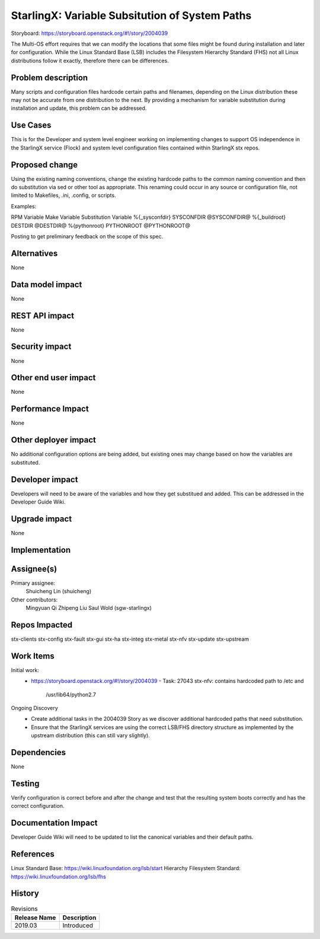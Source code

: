 ..
  This work is licensed under a Creative Commons Attribution 3.0 Unported
  License. http://creativecommons.org/licenses/by/3.0/legalcode

===============================================
StarlingX: Variable Subsitution of System Paths
===============================================

Storyboard:
https://storyboard.openstack.org/#!/story/2004039

The Multi-OS effort requires that we can modify the locations that some
files might be found during installation and later for configuration. While
the Linux Standard Base (LSB) includes the Filesystem Hierarchy Standard
(FHS) not all Linux distributions follow it exactly, therefore there can be
differences.

Problem description
===================

Many scripts and configuration files hardcode certain paths and filenames,
depending on the Linux distribution these may not be accurate from one
distribution to the next. By providing a mechanism for variable substitution
during installation and update, this problem can be addressed.

Use Cases
=========

This is for the Developer and system level engineer working on implementing
changes to support OS independence in the StarlingX service (Flock) and
system level configuration files contained within StarlingX stx repos.

Proposed change
===============

Using the existing naming conventions, change the existing hardcode paths
to the common naming convention and then do substitution via sed or other
tool as appropriate. This renaming could occur in any source or configuration
file, not limited to Makefiles, .ini, .config, or scripts.

Examples:

RPM Variable      Make Variable  Substitution Variable
%{_sysconfdir}     SYSCONFDIR       @SYSCONFDIR@
%{_buildroot}      DESTDIR          @DESTDIR@
%{pythonroot}      PYTHONROOT       @PYTHONROOT@

Posting to get preliminary feedback on the scope of this spec.

Alternatives
============

None

Data model impact
=================

None

REST API impact
===============

None

Security impact
===============

None

Other end user impact
=====================

None

Performance Impact
==================

None

Other deployer impact
=====================

No additional configuration options are being added, but existing ones may
change based on how the variables are substituted.

Developer impact
=================

Developers will need to be aware of the variables and how they get substitued
and added. This can be addressed in the Developer Guide Wiki.

Upgrade impact
===============

None


Implementation
==============

Assignee(s)
===========

Primary assignee:
  Shuicheng Lin (shuicheng)

Other contributors:
  Mingyuan Qi
  Zhipeng Liu
  Saul Wold (sgw-starlingx)


Repos Impacted
==============

stx-clients
stx-config
stx-fault
stx-gui
stx-ha
stx-integ
stx-metal
stx-nfv
stx-update
stx-upstream


Work Items
===========

Initial work:
 * https://storyboard.openstack.org/#!/story/2004039
   - Task: 27043 stx-nfv: contains hardcoded path to /etc and
     /usr/lib64/python2.7

Ongoing Discovery
 * Create additional tasks in the 2004039 Story as we discover additional
   hardcoded paths that need substitution.
 * Ensure that the StarlingX services are using the correct LSB/FHS directory
   structure as implemented by the upstream distribution (this can still vary
   slightly).

Dependencies
============

None

Testing
=======

Verify configuration is correct before and after the change and test that the
resulting system boots correctly and has the correct configuration.

Documentation Impact
====================

Developer Guide Wiki will need to be updated to list the canonical variables and
their default paths.

References
==========

Linux Standard Base: https://wiki.linuxfoundation.org/lsb/start
Hierarchy Filesystem Standard: https://wiki.linuxfoundation.org/lsb/fhs

History
=======

.. list-table:: Revisions
   :header-rows: 1

   * - Release Name
     - Description
   * - 2019.03
     - Introduced
